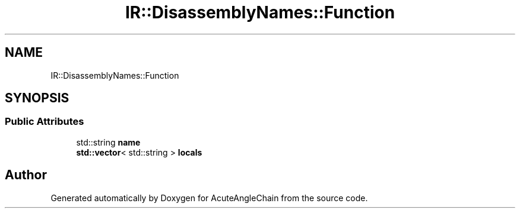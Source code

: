 .TH "IR::DisassemblyNames::Function" 3 "Sun Jun 3 2018" "AcuteAngleChain" \" -*- nroff -*-
.ad l
.nh
.SH NAME
IR::DisassemblyNames::Function
.SH SYNOPSIS
.br
.PP
.SS "Public Attributes"

.in +1c
.ti -1c
.RI "std::string \fBname\fP"
.br
.ti -1c
.RI "\fBstd::vector\fP< std::string > \fBlocals\fP"
.br
.in -1c

.SH "Author"
.PP 
Generated automatically by Doxygen for AcuteAngleChain from the source code\&.
